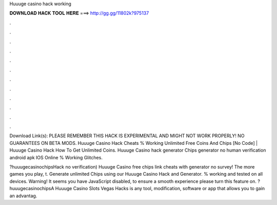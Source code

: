 Huuuge casino hack working



𝐃𝐎𝐖𝐍𝐋𝐎𝐀𝐃 𝐇𝐀𝐂𝐊 𝐓𝐎𝐎𝐋 𝐇𝐄𝐑𝐄 ===> http://gg.gg/11802k?975137



.



.



.



.



.



.



.



.



.



.



.



.

Download Link(s): PLEASE REMEMBER THIS HACK IS EXPERIMENTAL AND MIGHT NOT WORK PROPERLY! NO GUARANTEES ON BETA MODS. Huuuge Casino Hack Cheats % Working Unlimited Free Coins And Chips [No Code] | Huuuge Casino Hack How To Get Unlimited Coins. Huuuge Casino hack generator Chips generator no human verification android apk IOS Online % Working Glitches.

?huuugecasinochipsHack no verification) Huuuge Casino free chips link cheats with generator no survey! The more games you play, t. Generate unlimited Chips using our Huuuge Casino Hack and Generator. % working and tested on all devices. Warning! It seems you have JavaScript disabled, to ensure a smooth experience please turn this feature on. ?huuugecasinochipsA Huuuge Casino Slots Vegas Hacks is any tool, modification, software or app that allows you to gain an advantag.
